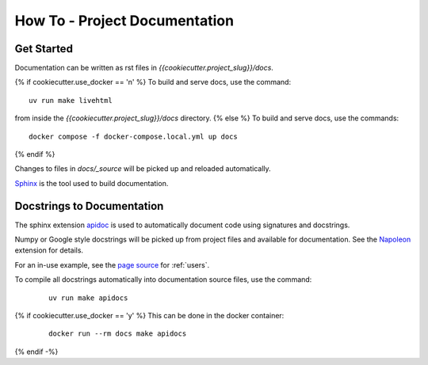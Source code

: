 How To - Project Documentation
======================================================================

Get Started
----------------------------------------------------------------------

Documentation can be written as rst files in `{{cookiecutter.project_slug}}/docs`.

{% if cookiecutter.use_docker == 'n' %}
To build and serve docs, use the command::

    uv run make livehtml

from inside the `{{cookiecutter.project_slug}}/docs` directory.
{% else %}
To build and serve docs, use the commands::

    docker compose -f docker-compose.local.yml up docs

{% endif %}

Changes to files in `docs/_source` will be picked up and reloaded automatically.

`Sphinx <https://www.sphinx-doc.org/>`_ is the tool used to build documentation.

Docstrings to Documentation
----------------------------------------------------------------------

The sphinx extension `apidoc <https://www.sphinx-doc.org/en/master/man/sphinx-apidoc.html>`_ is used to automatically document code using signatures and docstrings.

Numpy or Google style docstrings will be picked up from project files and available for documentation. See the `Napoleon <https://sphinxcontrib-napoleon.readthedocs.io/en/latest/>`_ extension for details.

For an in-use example, see the `page source <_sources/users.rst.txt>`_ for :ref:`users`.

To compile all docstrings automatically into documentation source files, use the command:
    ::

        uv run make apidocs

{% if cookiecutter.use_docker == 'y' %}
This can be done in the docker container:
    ::

        docker run --rm docs make apidocs
{% endif -%}

